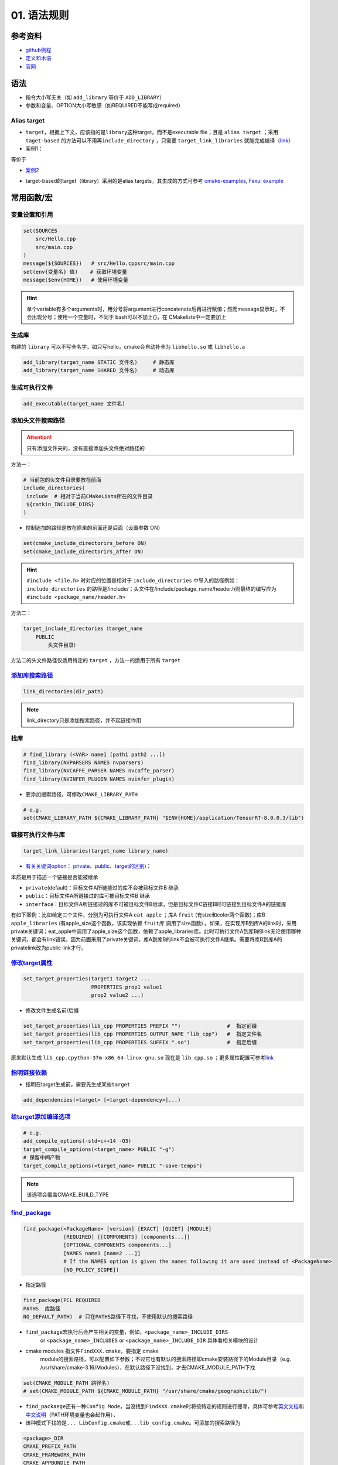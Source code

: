 
01. 语法规则
============

参考资料
--------


* `github例程 <https://github.com/ttroy50/cmake-examples>`_
* `定义和术语 <https://cmake.org/cmake/help/latest/manual/cmake-language.7.html>`_
* `官网 <https://cmake.org/cmake/help/latest/index.html>`_

语法
----


* 
  指令大小写无关（如 ``add_library`` 等价于 ``ADD_LIBRARY``\ ）

* 
  参数和变量、OPTION大小写敏感（如REQUIRED不能写成required）

Alias target
^^^^^^^^^^^^


* 
  ``target``\ ，根据上下文，应该指的是\ ``library``\ 这种target，而不是executable file；且是 ``alias target`` ；采用 ``taget-based`` 的方法可以不用再\ ``include_directory`` ，只需要 ``target_link_libraries`` 就能完成编译（\ `link <https://github.com/ttroy50/cmake-examples/tree/master/01-basic/H-third-party-library>`_\ ）

* 
  案例1：


.. image:: https://natsu-akatsuki.oss-cn-guangzhou.aliyuncs.com/img/wbtoJSQAxXyl23X8.png!thumbnail
   :target: https://natsu-akatsuki.oss-cn-guangzhou.aliyuncs.com/img/wbtoJSQAxXyl23X8.png!thumbnail
   :alt: img


等价于


.. image:: https://natsu-akatsuki.oss-cn-guangzhou.aliyuncs.com/img/X74TytKWlvFw0Xst.png!thumbnail
   :target: https://natsu-akatsuki.oss-cn-guangzhou.aliyuncs.com/img/X74TytKWlvFw0Xst.png!thumbnail
   :alt: img



* `案例2 <https://github.com/fzi-forschungszentrum-informatik/Lanelet2/issues/39>`_


.. image:: https://natsu-akatsuki.oss-cn-guangzhou.aliyuncs.com/img/srnzrPDtnm75OZuv.png!thumbnail
   :target: https://natsu-akatsuki.oss-cn-guangzhou.aliyuncs.com/img/srnzrPDtnm75OZuv.png!thumbnail
   :alt: img



* target-based的target（library）采用的是alias targets，其生成的方式可参考 `cmake-examples <https://github.com/ttroy50/cmake-examples/blob/master/01-basic/D-shared-library/README.adoc>`_\ , `Fexui example <https://github.com/ArthurSonzogni/FTXUI/blob/master/cmake/ftxui_export.cmake>`_


.. image:: https://natsu-akatsuki.oss-cn-guangzhou.aliyuncs.com/img/uK5A6MiUUP6Ylf96.png!thumbnail
   :target: https://natsu-akatsuki.oss-cn-guangzhou.aliyuncs.com/img/uK5A6MiUUP6Ylf96.png!thumbnail
   :alt: img


常用函数/宏
-----------

变量设置和引用
^^^^^^^^^^^^^^

.. code-block:: cmake

   set(SOURCES
       src/Hello.cpp
       src/main.cpp
   )
   message(${SOURCES})   # src/Hello.cppsrc/main.cpp
   set(env{变量名} 值)    # 获取环境变量 
   message($env{HOME})   # 使用环境变量

.. hint:: 单个variable有多个arguments时，用分号将argument进行concatenate后再进行赋值；然而message显示时，不会出现分号；使用一个变量时，不同于 bash可以不加上{}，在 CMakelists中一定要加上


生成库
^^^^^^

构建的 ``library`` 可以不写全名字，如只写hello，cmake会自动补全为 ``libhello.so`` 或 ``libhello.a``

.. code-block:: cmake

   add_library(target_name STATIC 文件名)     # 静态库
   add_library(target_name SHARED 文件名)     # 动态库

生成可执行文件
^^^^^^^^^^^^^^

.. code-block:: cmake

   add_executable(target_name 文件名)

添加头文件搜索路径
^^^^^^^^^^^^^^^^^^

.. attention:: 只有添加文件夹的，没有直接添加头文件绝对路径的


方法一：

.. code-block:: cmake

   # 当前包的头文件目录要放在前面
   include_directories(
    include  # 相对于当前CMakeLists所在的文件目录
    ${catkin_INCLUDE_DIRS}
   )


* 控制追加的路径是放在原来的前面还是后面（设置参数 ON）

.. code-block:: cmake

   set(cmake_include_directorirs_before ON)
   set(cmake_include_directorirs_after ON)

.. hint::  ``#include <file.h>`` 时对应的位置是相对于 ``include_directories`` 中导入的路径例如： ``include_directories`` 的路径是/include/；头文件在/include/package_name/header.h则最终的编写应为 ``#include <package_name/header.h>``


方法二：

.. code-block:: cmake

   target_include_directories（target_name
       PUBLIC
           头文件目录）

方法二的头文件路径仅适用特定的 ``target`` ，方法一的适用于所有 ``target``

`添加库搜索路径 <https://cmake.org/cmake/help/latest/command/link_directories.html>`_
^^^^^^^^^^^^^^^^^^^^^^^^^^^^^^^^^^^^^^^^^^^^^^^^^^^^^^^^^^^^^^^^^^^^^^^^^^^^^^^^^^^^^^^^^

.. code-block:: cmake

   link_directories(dir_path)

.. note:: link_directory只是添加搜索路径，并不起链接作用


找库
^^^^

.. code-block:: cmake

   # find_library (<VAR> name1 [path1 path2 ...])
   find_library(NVPARSERS NAMES nvparsers)
   find_library(NVCAFFE_PARSER NAMES nvcaffe_parser)
   find_library(NVINFER_PLUGIN NAMES nvinfer_plugin)


* 要添加搜索路径，可修改\ ``CMAKE_LIBRARY_PATH``

.. code-block:: cmake

   # e.g.
   set(CMAKE_LIBRARY_PATH ${CMAKE_LIBRARY_PATH} "$ENV{HOME}/application/TensorRT-8.0.0.3/lib")

链接可执行文件与库
^^^^^^^^^^^^^^^^^^

.. code-block:: cmake

   target_link_libraries(target_name library_name)


* `有关关键词option： private、public、target的区别 <%5Bhttps://leimao.github.io/blog/CMake-Public-Private-Interface/%5D(https://leimao.github.io/blog/CMake-Public-Private-Interface/>`_\ )：

本质是用于描述一个链接是否能被继承


* ``private``\ (default)：目标文件A所链接过的库不会被目标文件B 继承
* ``public``\ ：目标文件A所链接过的库可被目标文件B 继承
* ``interface``\ ：目标文件A所链接过的库不可被目标文件B继承，但是目标文件C链接B时可链接到目标文件A的链接库

有如下案例：比如给定三个文件，分别为可执行文件A ``eat_apple`` ；库A ``fruit`` (有size和color两个函数)；库B ``apple_libraries`` (有apple_size这个函数，该实现依赖 ``fruit库`` 调用了size函数) 。如果，在实现库B到库A的link时，采用private关键词；eat_apple中调用了apple_size这个函数，依赖了apple_libraries库。此时可执行文件A到库B的link无论使用哪种关键词，都会有link错误。因为前面采用了private关键词，库A到库B的link不会被可执行文件A继承。需要将库B到库A的privatelink改为public link才行。


.. image:: https://natsu-akatsuki.oss-cn-guangzhou.aliyuncs.com/img/GVwiCAlL2biYLEkP.png!thumbnail
   :target: https://natsu-akatsuki.oss-cn-guangzhou.aliyuncs.com/img/GVwiCAlL2biYLEkP.png!thumbnail
   :alt: img


`修改target属性 <https://cmake.org/cmake/help/v3.18/manual/cmake-properties.7.html#target-properties>`_
^^^^^^^^^^^^^^^^^^^^^^^^^^^^^^^^^^^^^^^^^^^^^^^^^^^^^^^^^^^^^^^^^^^^^^^^^^^^^^^^^^^^^^^^^^^^^^^^^^^^^^^^^^^

.. code-block:: cmake

   set_target_properties(target1 target2 ...
                         PROPERTIES prop1 value1
                         prop2 value2 ...)


* 修改文件生成名前/后缀

.. code-block:: cmake

   set_target_properties(lib_cpp PROPERTIES PREFIX "")               #  指定前缀
   set_target_properties(lib_cpp PROPERTIES OUTPUT_NAME "lib_cpp")   #  指定文件名
   set_target_properties(lib_cpp PROPERTIES SUFFIX ".so")            #  指定后缀

原来默认生成 ``lib_cpp.cpython-37m-x86_64-linux-gnu.so`` 现在是 ``lib_cpp.so`` ；更多属性配置可参考\ `link <https://cmake.org/cmake/help/latest/manual/cmake-properties.7.html#target-properties>`_

`指明链接依赖 <https://cmake.org/cmake/help/latest/command/add_dependencies.html>`_
^^^^^^^^^^^^^^^^^^^^^^^^^^^^^^^^^^^^^^^^^^^^^^^^^^^^^^^^^^^^^^^^^^^^^^^^^^^^^^^^^^^^^^^


* 指明在target生成前，需要先生成某些\ ``target``

.. code-block:: cmake

   add_dependencies(<target> [<target-dependency>]...)

`给target添加编译选项 <https://cmake.org/cmake/help/latest/command/target_compile_options.html?highlight=target_compile_options>`_
^^^^^^^^^^^^^^^^^^^^^^^^^^^^^^^^^^^^^^^^^^^^^^^^^^^^^^^^^^^^^^^^^^^^^^^^^^^^^^^^^^^^^^^^^^^^^^^^^^^^^^^^^^^^^^^^^^^^^^^^^^^^^^^^^^^^^^

.. code-block:: cmake

   # e.g.
   add_compile_options(-std=c++14 -O3)
   target_compile_options(<target_name> PUBLIC "-g")
   # 保留中间产物
   target_compile_options(<target_name> PUBLIC "-save-temps")

.. note:: 该选项会覆盖CMAKE_BUILD_TYPE


`find_package <https://cmake.org/cmake/help/v3.18/command/find_package.html?highlight=find_package>`_
^^^^^^^^^^^^^^^^^^^^^^^^^^^^^^^^^^^^^^^^^^^^^^^^^^^^^^^^^^^^^^^^^^^^^^^^^^^^^^^^^^^^^^^^^^^^^^^^^^^^^^^^^

.. code-block:: plain

   find_package(<PackageName> [version] [EXACT] [QUIET] [MODULE]
                [REQUIRED] [[COMPONENTS] [components...]]
                [OPTIONAL_COMPONENTS components...]
                [NAMES name1 [name2 ...]]  
                # If the NAMES option is given the names following it are used instead of <PackageName>
                [NO_POLICY_SCOPE])


* 指定路径

.. code-block:: cmake

   find_package(PCL REQUIRED 
   PATHS  库路径
   NO_DEFAULT_PATH)  # 只在PATHS路径下寻找，不使用默认的搜索路径


* 
  ``find_package``\ 宏执行后会产生相关的变量，例如，\ ``<package_name>_INCLUDE_DIRS``
    or ``<package_name>_INCLUDES`` or
    ``<package_name>_INCLUDE_DIR`` 具体看相关模块的设计

* 
  cmake modules 指文件\ ``FindXXX.cmake``\ ，要指定 cmake
    module的搜索路径，可以配置如下参数；不过它也有默认的搜索路径即cmake安装路径下的Module目录（e.g.
    /usr/share/cmake-3.16/Modules），在默认路径下没找到，才去CMAKE_MODULE_PATH下找

.. code-block:: cmake

   set(CMAKE_MODULE_PATH 路径名)
   # set(CMAKE_MODULE_PATH ${CMAKE_MODULE_PATH} "/usr/share/cmake/geographiclib/")


* ``find_packaege``\ 还有一种\ ``Config Mode``\ ，当没找到\ ``FindXXX.cmake``\ 时将按特定的规则进行搜寻，具体可参考\ `英文文档 <https://cmake.org/cmake/help/latest/command/find_package.html#search-procedure>`_\ 和\ `中文说明 <https://zhuanlan.zhihu.com/p/50829542>`_\ （PATH环境变量也会起作用），
* 该种模式下找的是\ ``... LibConfig.cmake``\ 或\ ``...lib_config.cmake``\ 。可添加的搜索路径为

.. code-block:: plain

   <package>_DIR
   CMAKE_PREFIX_PATH
   CMAKE_FRAMEWORK_PATH
   CMAKE_APPBUNDLE_PATH
   PATH


* ``find_package``\ 中如果find的包是\ ``catkin``\ ，则\ ``components``\ 用于将\ ``components``\ 涉及的包的环境变量都统一到\ ``catkin_ prefix``\ 的环境变量中。\ `用与节省敲代码的时间(typing time) <http://wiki.ros.org/catkin/CMakeLists.txt#Why_Are_Catkin_Packages_Specified_as_Components.3F>`_

`打印信息 <https://cmake.org/cmake/help/latest/command/message.html>`_
^^^^^^^^^^^^^^^^^^^^^^^^^^^^^^^^^^^^^^^^^^^^^^^^^^^^^^^^^^^^^^^^^^^^^^^^^^

.. code-block:: cmake

   message(STATUS|WARNING|FATAL|SEND_ERROR ${})# 这种形式一定要加STATUS这些option
   message("...")

catkin_package (ros)
^^^^^^^^^^^^^^^^^^^^


* 
  `官方文档 wiki <http://wiki.ros.org/catkin/CMakeLists.txt#catkin_package.28.29>`_\ 、\ `官方文档 api <https://docs.ros.org/en/groovy/api/catkin/html/dev_guide/generated_cmake_api.html#catkin_package>`_

* 
  作用：安装\ ``package.xml``\ ；生成可被其他package调用的配置文件(即.config或.cmake文件)。使其他包\ ``find_package``\ 时可以获取这个包的相关信息，如依赖的头文件、库、CMake变量

.. code-block:: cmake

   catkin_package(
     INCLUDE_DIRS include
     CATKIN_DEPENDS cloud_msgs
     DEPENDS PCL
   )
   add_executable(imageProjection src/imageProjection.cpp)
   add_executable(featureAssociation src/featureAssociation.cpp)
   add_executable(mapOptmization src/mapOptmization.cpp)
   add_executable(transformFusion src/transformFusion.cpp)


* 实测其并不会将当前的include等文件夹拷贝到devel目录中
* 必须要在声明targets前（即使用add_library()或add_executable(). 前）
    调用该宏

`option <https://cmake.org/cmake/help/v3.20/command/option.html>`_
^^^^^^^^^^^^^^^^^^^^^^^^^^^^^^^^^^^^^^^^^^^^^^^^^^^^^^^^^^^^^^^^^^^^^^

.. code-block:: cmake

   option(<variable> "<help_text>" [value])


* 拓展：\ `option和set的区别？ <https://stackoverflow.com/questions/36358217/what-is-the-difference-between-option-and-set-cache-bool-for-a-cmake-variabl>`_\ ，option只能布尔型，默认是OFF；某些场景下可以相互替换

安装
^^^^


* 可以安装的内容：编译产生的target文件（即可执行文件、库文件）；其他文件
* 若要指定安装路径：

方法一：命令行

.. prompt:: bash $,# auto

   cmake .. -DCMAKE_INSTALL_PREFIX=/install/location

方法二：cmake-gui等图形界面进行：


.. image:: https://natsu-akatsuki.oss-cn-guangzhou.aliyuncs.com/img/fCeDn3uR7Aeffvas.png!thumbnail
   :target: https://natsu-akatsuki.oss-cn-guangzhou.aliyuncs.com/img/fCeDn3uR7Aeffvas.png!thumbnail
   :alt: img



* 指定安装的内容和相对路径：
    安装可执行文件，并安装到到指定目录： ``${CMAKE_INSTALL_PREFIX}/bin``

.. code-block:: cmake

   install (TARGETS <target_name>
       DESTINATION bin)

 安装库文件，并安装到指定目录： ``${CMAKE_INSTALL_PREFIX}/lib``

.. code-block:: cmake

   install (TARGETS <target_name>
       LIBRARY DESTINATION lib)

 安装头文件（即把整个目录拷贝过去）

.. code-block:: cmake

   install(DIRECTORY ${PROJECT_SOURCE_DIR}/include/
       DESTINATION include)

 安装配置文件，拷贝到 ``${CMAKE_INSTALL_PREFIX}/etc``

.. code-block:: cmake

   install (FILES <file_name>
       DESTINATION etc)


* ``make install``\ 后 CMake 会生成
    install_manifest.txt文件（含安装的文件路径，到时可基于这个文件删除安装文件）

.. code-block:: cmake

   e.g.
   /usr/local/include/ceres/autodiff_cost_function.h
   /usr/local/include/ceres/autodiff_first_order_function.h
   /usr/local/include/ceres/autodiff_local_parameterization.h

.. hint:: 默认安装路径：/usr/local/include; /usr/local/bin; /usr/local/lib/cmake


导入额外的CMAKE代码
^^^^^^^^^^^^^^^^^^^


* 方法一：

.. code-block:: cmake

   include(<file|module> [OPTIONAL] [RESULT_VARIABLE <var>]
                         [NO_POLICY_SCOPE])

从某个\ **文件**\ (CMakeLists.txt)或模块(.cmake)中导入cmake代码；未指定地址时，首先在内置的模块库目录下寻找( ``CMake builtin module directory`` )，其次在\ **CMAKE_MODULE_PATH**\ 中寻找

.. code-block:: cmake

   set(VTK_CMAKE_DIR "${VTK_SOURCE_DIR}/CMake")
   set(CMAKE_MODULE_PATH ${VTK_CMAKE_DIR} ${CMAKE_MODULE_PATH})
   include(vtkCompilerChecks)  # /VTK-8.2.0/CMake/vtkCompilerChecks.cmake


* 方法二：导入CMakeLists.txt，source_dir对应CMakeLists.txt的所在\ **目录**

.. code-block:: cmake

   add_subdirectory(source_dir [binary_dir] [EXCLUDE_FROM_ALL])

`执行命令行 <https://blog.csdn.net/qq_28584889/article/details/97758450>`_
^^^^^^^^^^^^^^^^^^^^^^^^^^^^^^^^^^^^^^^^^^^^^^^^^^^^^^^^^^^^^^^^^^^^^^^^^^^^^^

.. code-block:: cmake

   # 相关待执行的命令； 存储标准输出的变量
   execute_process(COMMAND python -c "from sysconfig import get_paths;print(get_paths()['include'])" OUTPUT_VARIABLE DUMMY)

使用通配符找文件
^^^^^^^^^^^^^^^^

.. code-block:: cmake

   # e.g. file(GLOB source_files ${TENSORRT_INSTALL_DIR}/samples/common/*.cpp)
   file(GLOB <outPUT-var> [<globbing-expr>...])

自定义函数
^^^^^^^^^^

.. code-block:: cmake

   # abstract from https://github.com/tier4/AutowareArchitectureProposal.iv/blob/use-autoware-auto-msgs/perception/object_recognition/detection/lidar_centerpoint/CMakeLists.txt

   function(download FILE_NAME GFILE_ID FILE_HASH)
   # https://drive.google.com/file/d/GFILE_ID/view
   message(STATUS "Checking and downloading ${FILE_NAME}")
   set(FILE_PATH ${DATA_PATH}/${FILE_NAME})
   if(EXISTS ${FILE_PATH})
       file(MD5 ${FILE_PATH} EXISTING_FILE_HASH)
       if(NOT ${FILE_HASH} EQUAL ${EXISTING_FILE_HASH})
       message(STATUS "... file hash changes. Downloading now ...")
       execute_process(COMMAND gdown --quiet https://drive.google.com//uc?id=${GFILE_ID} -O ${FILE_PATH})
       endif()
   else()
       message(STATUS "... file doesn't exists. Downloading now ...")
       execute_process(COMMAND gdown --quiet https://drive.google.com//uc?id=${GFILE_ID} -O ${FILE_PATH})
   endif()
   endfunction()

   # default model
   download(pts_voxel_encoder_default.onnx 1_8OCQmrPm_R4ZVh70QsS9HZo6uGrlbgz 01b860612e497591c4375d90dff61ef7)

Module CheatSheet
-----------------

EIGEN
^^^^^

.. code-block:: cmake

   find_package(Eigen3 REQUIRED)
   include_directories(${EIGEN3_INCLUDE_DIRS} )

OpenCV
^^^^^^

.. code-block:: cmake

   find_package(OpenCV REQUIRED)
   include_directories(${OpenCV_INCLUDE_DIRS})
   target_link_libraries(<target> ${OpenCV_LIBS})

Variables CheatSheet
--------------------

python
^^^^^^

`FindPythonLibs <https://cmake.org/cmake/help/v3.10/module/FindPythonLibs.html>`_ / `FindPythonInterp <https://cmake.org/cmake/help/v3.10/module/FindPythonInterp.html?highlight=python_executable>`_

.. prompt:: bash $,# auto

   -DPYTHON_EXECUTABLE=/opt/conda/bin/python3
   -DPYTHON_EXECUTABLE=$(python -c "import sys;print(sys.executable)")

   -DPYTHON_INCLUDE_DIR=$(python -c "from sysconfig import get_paths;print(get_paths()['include'])")
   -DPYTHON_LIBRARY=/opt/conda/lib/libpython3.8.so

   -DPYBIND11_PYTHON_VERSION=3.7
   -DPYTHON_VERSION=3.7

compiler
^^^^^^^^

.. prompt:: bash $,# auto

   # 指定使用c++14标准
   set(CMAKE_CXX_FLAGS "-std=c++14")

`ros <http://docs.ros.org/en/kinetic/api/catkin/html/user_guide/variables.html>`_
^^^^^^^^^^^^^^^^^^^^^^^^^^^^^^^^^^^^^^^^^^^^^^^^^^^^^^^^^^^^^^^^^^^^^^^^^^^^^^^^^^^^^

path
^^^^

.. list-table::
   :header-rows: 1

   * - Variable
     - Info
   * - CMAKE_SOURCE_DIR
     - The root source directory
   * - CMAKE_CURRENT_SOURCE_DIR
     - The current source directory **if using sub-projects and directories**.
   * - PROJECT_SOURCE_DIR
     - The source directory of the current cmake project.
   * - CMAKE_BINARY_DIR
     - The root binary / build directory. This is the directory where you ran the cmake command.
   * - CMAKE_CURRENT_BINARY_DIR
     - The build directory you are currently in.
   * - PROJECT_BINARY_DIR
     - The build directory for the current project.
   * - `LIBRARY_OUTPUT_PATH <https://cmake.org/cmake/help/v3.18/variable/LIBRARY_OUTPUT_PATH.html?highlight=library_output_path>`_ (deprecated)LIBRARY_OUTPUT_DIRECTORY
     - 库的输出路径（要设置在add_library之前）
   * - CMAKE_PREFIX_PATH
     - find_packaeg 搜索.cmake .config的搜索路径（初始为空）
   * - EXECUTABLE_OUTPUT_PATH
     - 可执行文件的输出路径

